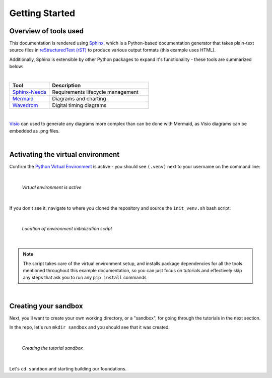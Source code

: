 Getting Started
===============

Overview of tools used
----------------------

This documentation is rendered using `Sphinx
<https://www.sphinx-doc.org/en/master/>`_, which is a Python-based
documentation generator that takes plain-text source files in `reStructuredText
(rST) <https://www.sphinx-doc.org/en/master/usage/restructuredtext/basics.html>`_ to
produce various output formats (this example uses HTML).

Additionally, Sphinx is extensible by other Python packages to expand it's
functionality - these tools are summarized below:

|

.. list-table::
   :widths: 20 50
   :header-rows: 1

   * - Tool
     - Description
   * - `Sphinx-Needs <https://www.sphinx-needs.com/>`_
     - Requirements lifecycle management
   * - `Mermaid <https://mermaid.js.org/intro/>`_
     - Diagrams and charting
   * - `Wavedrom <https://wavedrom.com/>`_
     - Digital timing diagrams

|

`Visio
<https://www.microsoft.com/en-us/microsoft-365/visio/flowchart-software>`_ can
used to generate any diagrams more complex than can be done with Mermaid, as
Visio diagrams can be embedded as .png files.

|

Activating the virtual environment
----------------------------------

Confirm the `Python Virtual Environment <https://realpython.com/python-virtual-environments-a-primer/#what-is-a-python-virtual-environment>`_
is active - you should see ``(.venv)`` next to your username on the command line:

|

.. figure:: ./images/venv_confirmation.png

   *Virtual environment is active*

|

If you don't see it, navigate to where you cloned the repository and source the
``init_venv.sh`` bash script:

|

.. figure:: ./images/venv_script.png

   *Location of environment initialization script*

|

.. note::

   The script takes care of the virtual environment setup, and installs package
   dependencies for all the tools mentioned throughout this example
   documentation, so you can just focus on tutorials and effectively skip any
   steps that ask you to run any ``pip install`` commands

|

Creating your sandbox
---------------------

Next, you'll want to create your own working directory, or a "sandbox", for
going through the tutorials in the next section. 

In the repo, let's run ``mkdir sandbox`` and you should see that it was
created:

|

.. figure:: ./images/make_sandbox.png

   *Creating the tutorial sandbox*

|

Let's ``cd sandbox`` and starting building our foundations.
